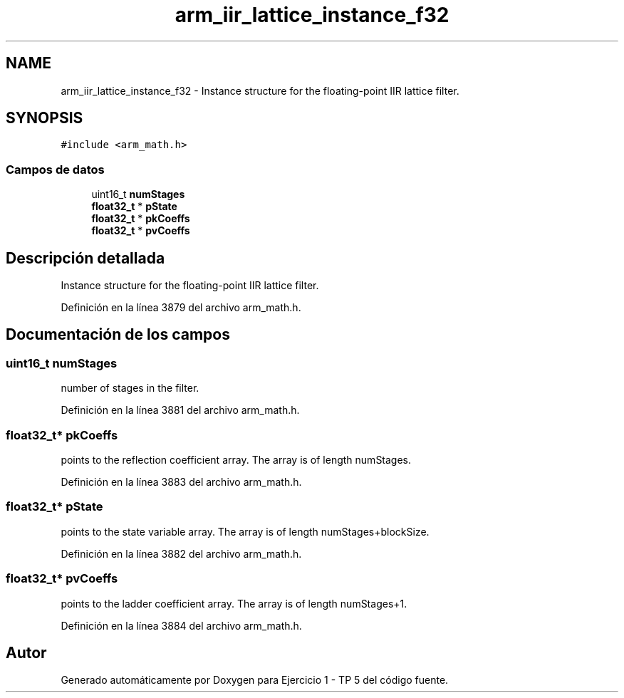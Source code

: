 .TH "arm_iir_lattice_instance_f32" 3 "Viernes, 14 de Septiembre de 2018" "Ejercicio 1 - TP 5" \" -*- nroff -*-
.ad l
.nh
.SH NAME
arm_iir_lattice_instance_f32 \- Instance structure for the floating-point IIR lattice filter\&.  

.SH SYNOPSIS
.br
.PP
.PP
\fC#include <arm_math\&.h>\fP
.SS "Campos de datos"

.in +1c
.ti -1c
.RI "uint16_t \fBnumStages\fP"
.br
.ti -1c
.RI "\fBfloat32_t\fP * \fBpState\fP"
.br
.ti -1c
.RI "\fBfloat32_t\fP * \fBpkCoeffs\fP"
.br
.ti -1c
.RI "\fBfloat32_t\fP * \fBpvCoeffs\fP"
.br
.in -1c
.SH "Descripción detallada"
.PP 
Instance structure for the floating-point IIR lattice filter\&. 
.PP
Definición en la línea 3879 del archivo arm_math\&.h\&.
.SH "Documentación de los campos"
.PP 
.SS "uint16_t numStages"
number of stages in the filter\&. 
.PP
Definición en la línea 3881 del archivo arm_math\&.h\&.
.SS "\fBfloat32_t\fP* pkCoeffs"
points to the reflection coefficient array\&. The array is of length numStages\&. 
.PP
Definición en la línea 3883 del archivo arm_math\&.h\&.
.SS "\fBfloat32_t\fP* pState"
points to the state variable array\&. The array is of length numStages+blockSize\&. 
.PP
Definición en la línea 3882 del archivo arm_math\&.h\&.
.SS "\fBfloat32_t\fP* pvCoeffs"
points to the ladder coefficient array\&. The array is of length numStages+1\&. 
.PP
Definición en la línea 3884 del archivo arm_math\&.h\&.

.SH "Autor"
.PP 
Generado automáticamente por Doxygen para Ejercicio 1 - TP 5 del código fuente\&.
